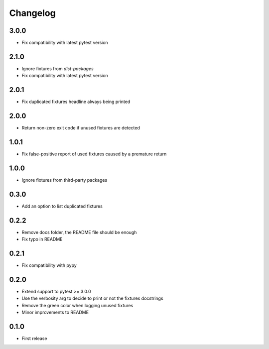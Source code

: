 Changelog
---------

3.0.0
~~~~~

* Fix compatibility with latest pytest version

2.1.0
~~~~~

* Ignore fixtures from `dist-packages`
* Fix compatibility with latest pytest version

2.0.1
~~~~~

* Fix duplicated fixtures headline always being printed

2.0.0
~~~~~

* Return non-zero exit code if unused fixtures are detected

1.0.1
~~~~~

* Fix false-positive report of used fixtures caused by a premature return

1.0.0
~~~~~

* Ignore fixtures from third-party packages

0.3.0
~~~~~

* Add an option to list duplicated fixtures

0.2.2
~~~~~

* Remove docs folder, the README file should be enough
* Fix typo in README

0.2.1
~~~~~

* Fix compatibility with pypy

0.2.0
~~~~~

* Extend support to pytest >= 3.0.0
* Use the verbosity arg to decide to print or not the fixtures docstrings
* Remove the green color when logging unused fixtures
* Minor improvements to README

0.1.0
~~~~~

* First release
